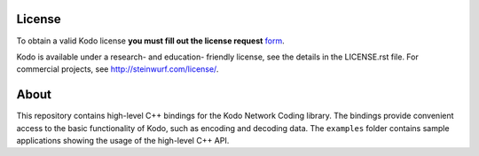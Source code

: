 License
-------

To obtain a valid Kodo license **you must fill out the license request** form_.

Kodo is available under a research- and education- friendly license,
see the details in the LICENSE.rst file. For commercial projects, see
http://steinwurf.com/license/.

.. _form: http://steinwurf.com/license/

About
-----

This repository contains high-level C++ bindings for the Kodo Network Coding
library. The bindings provide convenient access to the basic functionality
of Kodo, such as encoding and decoding data. The ``examples`` folder contains
sample applications showing the usage of the high-level C++ API.